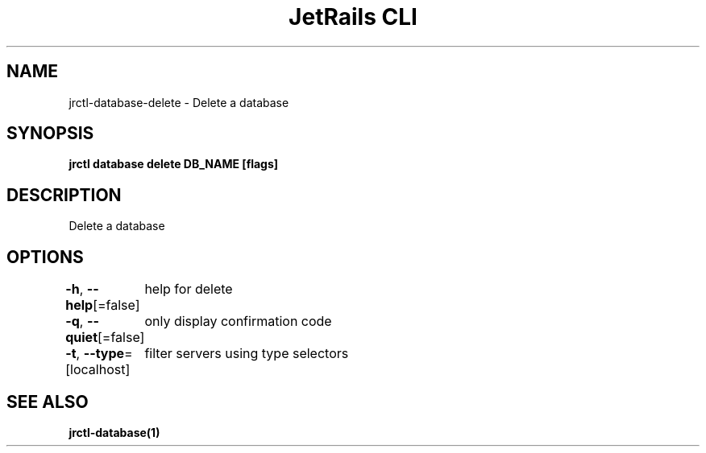 .nh
.TH "JetRails CLI" "1" "Dec 2022" "Copyright 2022 ADF, Inc. All Rights Reserved " ""

.SH NAME
.PP
jrctl\-database\-delete \- Delete a database


.SH SYNOPSIS
.PP
\fBjrctl database delete DB\_NAME [flags]\fP


.SH DESCRIPTION
.PP
Delete a database


.SH OPTIONS
.PP
\fB\-h\fP, \fB\-\-help\fP[=false]
	help for delete

.PP
\fB\-q\fP, \fB\-\-quiet\fP[=false]
	only display confirmation code

.PP
\fB\-t\fP, \fB\-\-type\fP=[localhost]
	filter servers using type selectors


.SH SEE ALSO
.PP
\fBjrctl\-database(1)\fP
